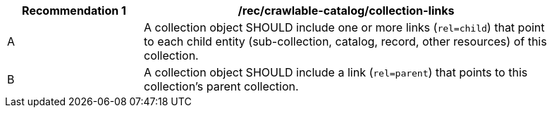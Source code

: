 [[rec_crawlable-catalog_collection-links]]
[width="90%",cols="2,6a"]
|===
^|*Recommendation {counter:rec-id}* |*/rec/crawlable-catalog/collection-links*

^|A |A collection object SHOULD include one or more links (`rel=child`) that point to each child entity (sub-collection, catalog, record, other resources) of this collection.
^|B |A collection object SHOULD include a link (`rel=parent`) that points to this collection's parent collection.
|===
